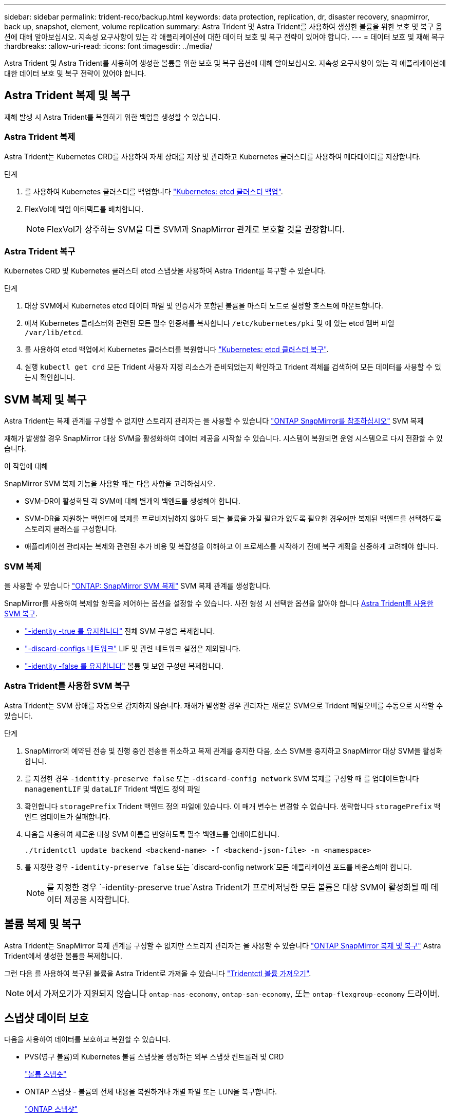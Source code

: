 ---
sidebar: sidebar 
permalink: trident-reco/backup.html 
keywords: data protection, replication, dr, disaster recovery, snapmirror, back up, snapshot, element, volume replication 
summary: Astra Trident 및 Astra Trident를 사용하여 생성한 볼륨을 위한 보호 및 복구 옵션에 대해 알아보십시오. 지속성 요구사항이 있는 각 애플리케이션에 대한 데이터 보호 및 복구 전략이 있어야 합니다. 
---
= 데이터 보호 및 재해 복구
:hardbreaks:
:allow-uri-read: 
:icons: font
:imagesdir: ../media/


[role="lead"]
Astra Trident 및 Astra Trident를 사용하여 생성한 볼륨을 위한 보호 및 복구 옵션에 대해 알아보십시오. 지속성 요구사항이 있는 각 애플리케이션에 대한 데이터 보호 및 복구 전략이 있어야 합니다.



== Astra Trident 복제 및 복구

재해 발생 시 Astra Trident를 복원하기 위한 백업을 생성할 수 있습니다.



=== Astra Trident 복제

Astra Trident는 Kubernetes CRD를 사용하여 자체 상태를 저장 및 관리하고 Kubernetes 클러스터를 사용하여 메타데이터를 저장합니다.

.단계
. 를 사용하여 Kubernetes 클러스터를 백업합니다  link:https://kubernetes.io/docs/tasks/administer-cluster/configure-upgrade-etcd/#backing-up-an-etcd-cluster["Kubernetes: etcd 클러스터 백업"^].
. FlexVol에 백업 아티팩트를 배치합니다.
+

NOTE: FlexVol가 상주하는 SVM을 다른 SVM과 SnapMirror 관계로 보호할 것을 권장합니다.





=== Astra Trident 복구

Kubernetes CRD 및 Kubernetes 클러스터 etcd 스냅샷을 사용하여 Astra Trident를 복구할 수 있습니다.

.단계
. 대상 SVM에서 Kubernetes etcd 데이터 파일 및 인증서가 포함된 볼륨을 마스터 노드로 설정할 호스트에 마운트합니다.
. 에서 Kubernetes 클러스터와 관련된 모든 필수 인증서를 복사합니다 `/etc/kubernetes/pki` 및 에 있는 etcd 멤버 파일 `/var/lib/etcd`.
. 를 사용하여 etcd 백업에서 Kubernetes 클러스터를 복원합니다 link:https://kubernetes.io/docs/tasks/administer-cluster/configure-upgrade-etcd/#restoring-an-etcd-cluster["Kubernetes: etcd 클러스터 복구"^].
. 실행 `kubectl get crd` 모든 Trident 사용자 지정 리소스가 준비되었는지 확인하고 Trident 객체를 검색하여 모든 데이터를 사용할 수 있는지 확인합니다.




== SVM 복제 및 복구

Astra Trident는 복제 관계를 구성할 수 없지만 스토리지 관리자는 을 사용할 수 있습니다 https://docs.netapp.com/us-en/ontap/data-protection/snapmirror-svm-replication-concept.html["ONTAP SnapMirror를 참조하십시오"^] SVM 복제

재해가 발생할 경우 SnapMirror 대상 SVM을 활성화하여 데이터 제공을 시작할 수 있습니다. 시스템이 복원되면 운영 시스템으로 다시 전환할 수 있습니다.

.이 작업에 대해
SnapMirror SVM 복제 기능을 사용할 때는 다음 사항을 고려하십시오.

* SVM-DR이 활성화된 각 SVM에 대해 별개의 백엔드를 생성해야 합니다.
* SVM-DR을 지원하는 백엔드에 복제를 프로비저닝하지 않아도 되는 볼륨을 가질 필요가 없도록 필요한 경우에만 복제된 백엔드를 선택하도록 스토리지 클래스를 구성합니다.
* 애플리케이션 관리자는 복제와 관련된 추가 비용 및 복잡성을 이해하고 이 프로세스를 시작하기 전에 복구 계획을 신중하게 고려해야 합니다.




=== SVM 복제

을 사용할 수 있습니다 link:https://docs.netapp.com/us-en/ontap/data-protection/snapmirror-svm-replication-workflow-concept.html["ONTAP: SnapMirror SVM 복제"^] SVM 복제 관계를 생성합니다.

SnapMirror를 사용하여 복제할 항목을 제어하는 옵션을 설정할 수 있습니다. 사전 형성 시 선택한 옵션을 알아야 합니다 <<Astra Trident를 사용한 SVM 복구>>.

* link:https://docs.netapp.com/us-en/ontap/data-protection/replicate-entire-svm-config-task.html["-identity -true 를 유지합니다"^] 전체 SVM 구성을 복제합니다.
* link:https://docs.netapp.com/us-en/ontap/data-protection/exclude-lifs-svm-replication-task.html["-discard-configs 네트워크"^] LIF 및 관련 네트워크 설정은 제외됩니다.
* link:https://docs.netapp.com/us-en/ontap/data-protection/exclude-network-name-service-svm-replication-task.html["-identity -false 를 유지합니다"^] 볼륨 및 보안 구성만 복제합니다.




=== Astra Trident를 사용한 SVM 복구

Astra Trident는 SVM 장애를 자동으로 감지하지 않습니다. 재해가 발생할 경우 관리자는 새로운 SVM으로 Trident 페일오버를 수동으로 시작할 수 있습니다.

.단계
. SnapMirror의 예약된 전송 및 진행 중인 전송을 취소하고 복제 관계를 중지한 다음, 소스 SVM을 중지하고 SnapMirror 대상 SVM을 활성화합니다.
. 를 지정한 경우 `-identity-preserve false` 또는 `-discard-config network` SVM 복제를 구성할 때 를 업데이트합니다 `managementLIF` 및 `dataLIF` Trident 백엔드 정의 파일
. 확인합니다 `storagePrefix` Trident 백엔드 정의 파일에 있습니다. 이 매개 변수는 변경할 수 없습니다. 생략합니다 `storagePrefix` 백엔드 업데이트가 실패합니다.
. 다음을 사용하여 새로운 대상 SVM 이름을 반영하도록 필수 백엔드를 업데이트합니다.
+
[listing]
----
./tridentctl update backend <backend-name> -f <backend-json-file> -n <namespace>
----
. 를 지정한 경우 `-identity-preserve false` 또는 `discard-config network`모든 애플리케이션 포드를 바운스해야 합니다.
+

NOTE: 를 지정한 경우 `-identity-preserve true`Astra Trident가 프로비저닝한 모든 볼륨은 대상 SVM이 활성화될 때 데이터 제공을 시작합니다.





== 볼륨 복제 및 복구

Astra Trident는 SnapMirror 복제 관계를 구성할 수 없지만 스토리지 관리자는 을 사용할 수 있습니다 link:https://docs.netapp.com/us-en/ontap/data-protection/snapmirror-disaster-recovery-concept.html["ONTAP SnapMirror 복제 및 복구"^] Astra Trident에서 생성한 볼륨을 복제합니다.

그런 다음 를 사용하여 복구된 볼륨을 Astra Trident로 가져올 수 있습니다 link:../trident-use/vol-import.html["Tridentctl 볼륨 가져오기"].


NOTE: 에서 가져오기가 지원되지 않습니다 `ontap-nas-economy`,  `ontap-san-economy`, 또는 `ontap-flexgroup-economy` 드라이버.



== 스냅샷 데이터 보호

다음을 사용하여 데이터를 보호하고 복원할 수 있습니다.

* PVS(영구 볼륨)의 Kubernetes 볼륨 스냅샷을 생성하는 외부 스냅샷 컨트롤러 및 CRD
+
link:../trident-use/vol-snapshots.html["볼륨 스냅숏"]

* ONTAP 스냅샷 - 볼륨의 전체 내용을 복원하거나 개별 파일 또는 LUN을 복구합니다.
+
link:https://docs.netapp.com/us-en/ontap/data-protection/manage-local-snapshot-copies-concept.html["ONTAP 스냅샷"^]





== Astra Control Center 애플리케이션 복제

Astra Control을 사용하면 SnapMirror의 비동기식 복제 기능을 사용하여 클러스터 간에 데이터 및 애플리케이션 변경 사항을 복제할 수 있습니다.

link:https://docs.netapp.com/us-en/astra-control-center/use/replicate_snapmirror.html["Astra Control: SnapMirror 기술을 사용하여 원격 시스템에 애플리케이션을 복제합니다"^]
